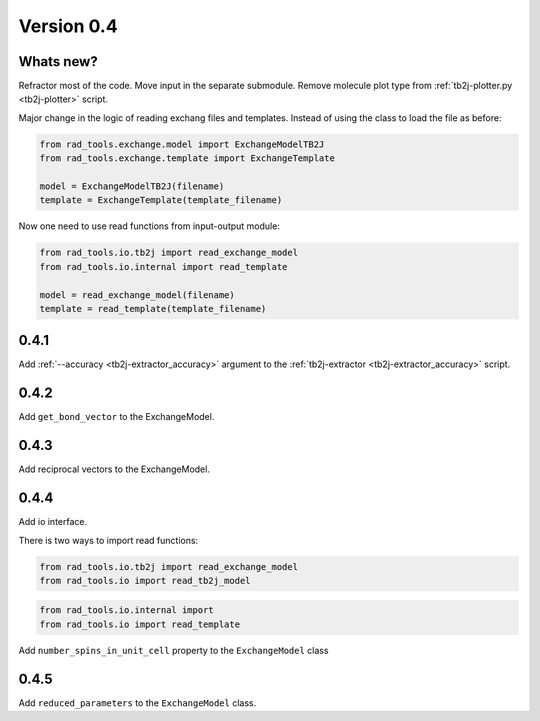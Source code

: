 .. _release-notes_0.4:

***********
Version 0.4
***********

Whats new?
----------
Refractor most of the code. 
Move input in the separate submodule.
Remove molecule plot type from :ref:`tb2j-plotter.py <tb2j-plotter>` script.

Major change in the logic of reading exchang files and templates. 
Instead of using the class to load the file as before:

.. code-block:: python

    from rad_tools.exchange.model import ExchangeModelTB2J
    from rad_tools.exchange.template import ExchangeTemplate

    model = ExchangeModelTB2J(filename)
    template = ExchangeTemplate(template_filename)

Now one need to use read functions from input-output module:

.. code-block:: python

    from rad_tools.io.tb2j import read_exchange_model
    from rad_tools.io.internal import read_template

    model = read_exchange_model(filename)
    template = read_template(template_filename)

0.4.1
-----

Add :ref:`--accuracy <tb2j-extractor_accuracy>` argument to the 
:ref:`tb2j-extractor <tb2j-extractor_accuracy>` script.

0.4.2
-----

Add ``get_bond_vector`` to the ExchangeModel.

0.4.3
-----

Add reciprocal vectors to the ExchangeModel.

0.4.4
-----

Add io interface.

There is two ways to import read functions:

.. code-block:: python

    from rad_tools.io.tb2j import read_exchange_model
    from rad_tools.io import read_tb2j_model

.. code-block:: python

    from rad_tools.io.internal import 
    from rad_tools.io import read_template

Add ``number_spins_in_unit_cell`` property to the ``ExchangeModel`` class

0.4.5
-----

Add ``reduced_parameters`` to the ``ExchangeModel`` class.




